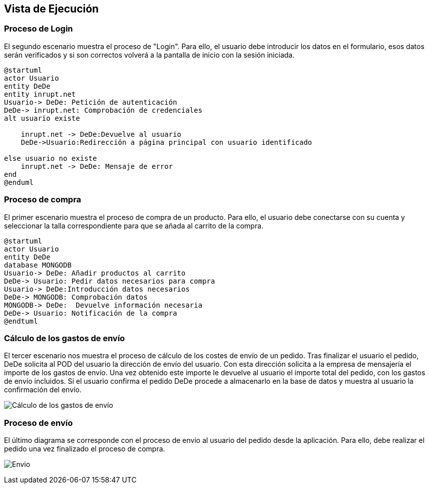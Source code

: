 [[section-runtime-view]]
== Vista de Ejecución
=== Proceso de Login
El segundo escenario muestra el proceso de "Login". Para ello, 
el usuario debe introducir los datos en el formulario, esos datos serán verificados y si son correctos
volverá a la pantalla de inicio con la sesión iniciada.

[plantuml,"Login_diagrama",png]
----
@startuml
actor Usuario
entity DeDe
entity inrupt.net
Usuario-> DeDe: Petición de autenticación
DeDe-> inrupt.net: Comprobación de credenciales
alt usuario existe

    inrupt.net -> DeDe:Devuelve al usuario
    DeDe->Usuario:Redirección a página principal con usuario identificado
	
else usuario no existe
    inrupt.net -> DeDe: Mensaje de error
end
@enduml
----
=== Proceso de compra

El primer escenario muestra el proceso de compra de un producto. Para ello, 
el usuario debe conectarse con su cuenta y seleccionar la talla correspondiente para que se añada al carrito de la compra.

[plantuml,"Compra_diagrama",png]
----
@startuml
actor Usuario
entity DeDe
database MONGODB
Usuario-> DeDe: Añadir productos al carrito
DeDe-> Usuario: Pedir datos necesarios para compra
Usuario-> DeDe:Introducción datos necesarios
DeDe-> MONGODB: Comprobación datos
MONGODB-> DeDe:  Devuelve información necesaria
DeDe-> Usuario: Notificación de la compra
@endtuml
----

=== Cálculo de los gastos de envío
El tercer escenario nos muestra el proceso de cálculo de los costes de envío de un pedido. Tras finalizar el usuario el pedido, DeDe solicita al POD del usuario la dirección de envío del usuario. Con esta dirección solicita a la empresa de mensajería el importe de los gastos de envío. Una vez obtenido este importe le devuelve al usuario el importe total del pedido, con los gastos de envío incluidos. Si el usuario confirma el pedido DeDe procede a almacenarlo en la base de datos y muestra al usuario la confirmación del envío.

image:06_diagramaSecuenciaEnvio.png["Cálculo de los gastos de envío"]

=== Proceso de envío
El último diagrama se corresponde con el proceso de envío al usuario del pedido desde la aplicación. Para ello, debe realizar el pedido
una vez finalizado el proceso de compra.

image:DiagramaEnvio.png["Envio"]

